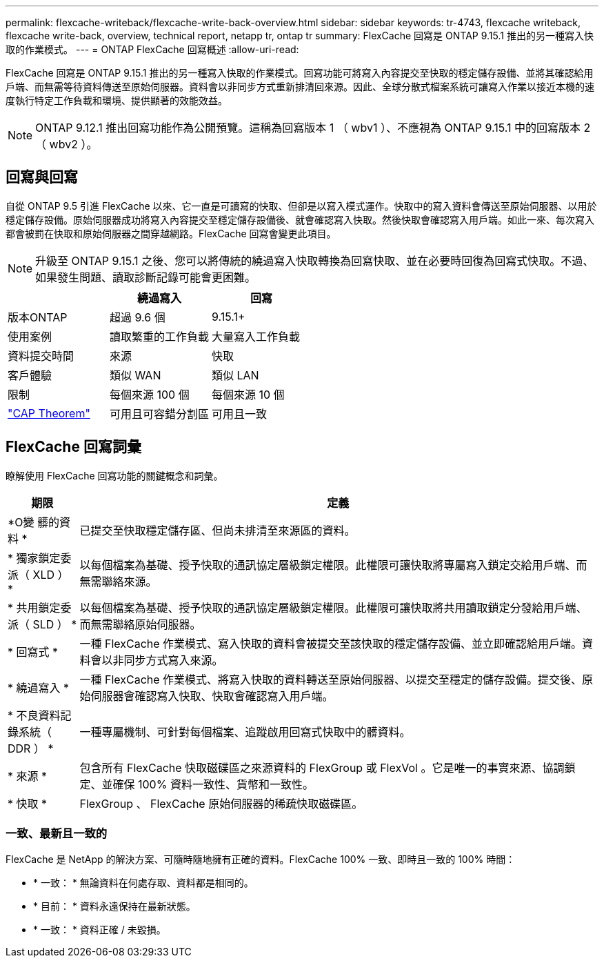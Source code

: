 ---
permalink: flexcache-writeback/flexcache-write-back-overview.html 
sidebar: sidebar 
keywords: tr-4743, flexcache writeback, flexcache write-back, overview, technical report, netapp tr, ontap tr 
summary: FlexCache 回寫是 ONTAP 9.15.1 推出的另一種寫入快取的作業模式。 
---
= ONTAP FlexCache 回寫概述
:allow-uri-read: 


[role="lead"]
FlexCache 回寫是 ONTAP 9.15.1 推出的另一種寫入快取的作業模式。回寫功能可將寫入內容提交至快取的穩定儲存設備、並將其確認給用戶端、而無需等待資料傳送至原始伺服器。資料會以非同步方式重新排清回來源。因此、全球分散式檔案系統可讓寫入作業以接近本機的速度執行特定工作負載和環境、提供顯著的效能效益。


NOTE: ONTAP 9.12.1 推出回寫功能作為公開預覽。這稱為回寫版本 1 （ wbv1 ）、不應視為 ONTAP 9.15.1 中的回寫版本 2 （ wbv2 ）。



== 回寫與回寫

自從 ONTAP 9.5 引進 FlexCache 以來、它一直是可讀寫的快取、但卻是以寫入模式運作。快取中的寫入資料會傳送至原始伺服器、以用於穩定儲存設備。原始伺服器成功將寫入內容提交至穩定儲存設備後、就會確認寫入快取。然後快取會確認寫入用戶端。如此一來、每次寫入都會被罰在快取和原始伺服器之間穿越網路。FlexCache 回寫會變更此項目。


NOTE: 升級至 ONTAP 9.15.1 之後、您可以將傳統的繞過寫入快取轉換為回寫快取、並在必要時回復為回寫式快取。不過、如果發生問題、讀取診斷記錄可能會更困難。

|===
|  | 繞過寫入 | 回寫 


| 版本ONTAP | 超過 9.6 個 | 9.15.1+ 


| 使用案例 | 讀取繁重的工作負載 | 大量寫入工作負載 


| 資料提交時間 | 來源 | 快取 


| 客戶體驗 | 類似 WAN | 類似 LAN 


| 限制 | 每個來源 100 個 | 每個來源 10 個 


| https://en.wikipedia.org/wiki/CAP_theorem["CAP Theorem"^] | 可用且可容錯分割區 | 可用且一致 
|===


== FlexCache 回寫詞彙

瞭解使用 FlexCache 回寫功能的關鍵概念和詞彙。

[cols="12%,88%"]
|===
| 期限 | 定義 


| [[OUTM-data]]*O變 髒的資料 * | 已提交至快取穩定儲存區、但尚未排清至來源區的資料。 


| * 獨家鎖定委派（ XLD ） * | 以每個檔案為基礎、授予快取的通訊協定層級鎖定權限。此權限可讓快取將專屬寫入鎖定交給用戶端、而無需聯絡來源。 


| * 共用鎖定委派（ SLD ） * | 以每個檔案為基礎、授予快取的通訊協定層級鎖定權限。此權限可讓快取將共用讀取鎖定分發給用戶端、而無需聯絡原始伺服器。 


| * 回寫式 * | 一種 FlexCache 作業模式、寫入快取的資料會被提交至該快取的穩定儲存設備、並立即確認給用戶端。資料會以非同步方式寫入來源。 


| * 繞過寫入 * | 一種 FlexCache 作業模式、將寫入快取的資料轉送至原始伺服器、以提交至穩定的儲存設備。提交後、原始伺服器會確認寫入快取、快取會確認寫入用戶端。 


| * 不良資料記錄系統（ DDR ） * | 一種專屬機制、可針對每個檔案、追蹤啟用回寫式快取中的髒資料。 


| * 來源 * | 包含所有 FlexCache 快取磁碟區之來源資料的 FlexGroup 或 FlexVol 。它是唯一的事實來源、協調鎖定、並確保 100% 資料一致性、貨幣和一致性。 


| * 快取 * | FlexGroup 、 FlexCache 原始伺服器的稀疏快取磁碟區。 
|===


=== 一致、最新且一致的

FlexCache 是 NetApp 的解決方案、可隨時隨地擁有正確的資料。FlexCache 100% 一致、即時且一致的 100% 時間：

* * 一致： * 無論資料在何處存取、資料都是相同的。
* * 目前： * 資料永遠保持在最新狀態。
* * 一致： * 資料正確 / 未毀損。

